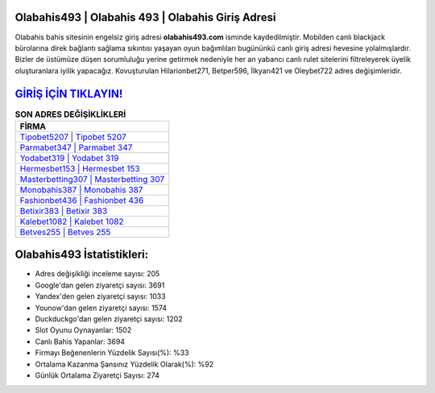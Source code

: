 ﻿Olabahis493 | Olabahis 493 | Olabahis Giriş Adresi
===================================

.. image:: images/olabahis-giris.jpg
   :width: 600
   
Olabahis bahis sitesinin engelsiz giriş adresi **olabahis493.com** isminde kaydedilmiştir. Mobilden canlı blackjack bürolarına direk bağlantı sağlama sıkıntısı yaşayan oyun bağımlıları bugününkü canlı giriş adresi hevesine yolalmışlardır. Bizler de üstümüze düşen sorumluluğu yerine getirmek nedeniyle her an yabancı canlı rulet sitelerini filtreleyerek üyelik oluşturanlara iyilik yapacağız. Kovuşturulan Hilarionbet271, Betper596, İlkyarı421 ve Oleybet722 adres değişimleridir.

`GİRİŞ İÇİN TIKLAYIN! <https://urlday.cc/git>`_
==============

.. list-table:: **SON ADRES DEĞİŞİKLİKLERİ**
   :widths: 100
   :header-rows: 1

   * - FİRMA
   * - `Tipobet5207 | Tipobet 5207 <tipobet5207-tipobet-5207-tipobet-giris-adresi.html>`_
   * - `Parmabet347 | Parmabet 347 <parmabet347-parmabet-347-parmabet-giris-adresi.html>`_
   * - `Yodabet319 | Yodabet 319 <yodabet319-yodabet-319-yodabet-giris-adresi.html>`_	 
   * - `Hermesbet153 | Hermesbet 153 <hermesbet153-hermesbet-153-hermesbet-giris-adresi.html>`_	 
   * - `Masterbetting307 | Masterbetting 307 <masterbetting307-masterbetting-307-masterbetting-giris-adresi.html>`_ 
   * - `Monobahis387 | Monobahis 387 <monobahis387-monobahis-387-monobahis-giris-adresi.html>`_
   * - `Fashionbet436 | Fashionbet 436 <fashionbet436-fashionbet-436-fashionbet-giris-adresi.html>`_	 
   * - `Betixir383 | Betixir 383 <betixir383-betixir-383-betixir-giris-adresi.html>`_
   * - `Kalebet1082 | Kalebet 1082 <kalebet1082-kalebet-1082-kalebet-giris-adresi.html>`_
   * - `Betves255 | Betves 255 <betves255-betves-255-betves-giris-adresi.html>`_
	 
Olabahis493 İstatistikleri:
===================================	 
* Adres değişikliği inceleme sayısı: 205
* Google'dan gelen ziyaretçi sayısı: 3691
* Yandex'den gelen ziyaretçi sayısı: 1033
* Younow'dan gelen ziyaretçi sayısı: 1574
* Duckduckgo'dan gelen ziyaretçi sayısı: 1202
* Slot Oyunu Oynayanlar: 1502
* Canlı Bahis Yapanlar: 3694
* Firmayı Beğenenlerin Yüzdelik Sayısı(%): %33
* Ortalama Kazanma Şansınız Yüzdelik Olarak(%): %92
* Günlük Ortalama Ziyaretçi Sayısı: 274
